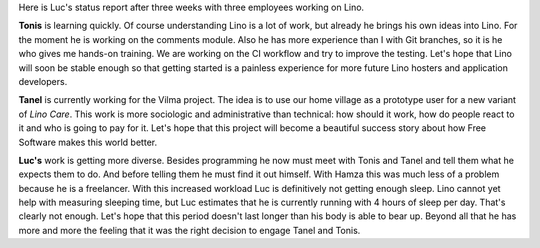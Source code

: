 .. title: February 2017
.. slug: 20170222
.. date: 2017-02-22 14:07:54 UTC+02:00
.. tags: 
.. category: 
.. link: 
.. description: 
.. type: text
.. author: Luc Saffre

Here is Luc's status report after three weeks with three employees
working on Lino.

**Tonis** is learning quickly. Of course understanding Lino is a lot
of work, but already he brings his own ideas into Lino. For the moment
he is working on the comments module.  Also he has more experience
than I with Git branches, so it is he who gives me hands-on training.
We are working on the CI workflow and try to improve the
testing. Let's hope that Lino will soon be stable enough so that
getting started is a painless experience for more future Lino hosters
and application developers.

**Tanel** is currently working for the Vilma project. The idea is to
use our home village as a prototype user for a new variant of *Lino
Care*. This work is more sociologic and administrative than technical:
how should it work, how do people react to it and who is going to pay
for it.  Let's hope that this project will become a beautiful success
story about how Free Software makes this world better.

**Luc's** work is getting more diverse.  Besides programming he now
must meet with Tonis and Tanel and tell them what he expects them to
do. And before telling them he must find it out himself.  With Hamza
this was much less of a problem because he is a freelancer.  With this
increased workload Luc is definitively not getting enough sleep. Lino
cannot yet help with measuring sleeping time, but Luc estimates that
he is currently running with 4 hours of sleep per day. That's clearly
not enough.  Let's hope that this period doesn't last longer than his
body is able to bear up.  Beyond all that he has more and more the
feeling that it was the right decision to engage Tanel and Tonis.


